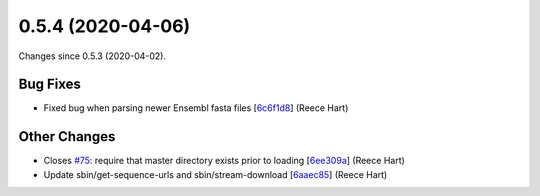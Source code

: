 
0.5.4 (2020-04-06)
###################

Changes since 0.5.3 (2020-04-02).

Bug Fixes
$$$$$$$$$$

* Fixed bug when parsing newer Ensembl fasta files [`6c6f1d8 <https://github.com/biocommons/biocommons.seqrepo/commit/6c6f1d8>`_] (Reece Hart)

Other Changes
$$$$$$$$$$$$$$

* Closes `#75 <https://github.com/biocommons/biocommons.seqrepo/issues/75/>`_: require that master directory exists prior to loading [`6ee309a <https://github.com/biocommons/biocommons.seqrepo/commit/6ee309a>`_] (Reece Hart)
* Update sbin/get-sequence-urls and sbin/stream-download [`6aaec85 <https://github.com/biocommons/biocommons.seqrepo/commit/6aaec85>`_] (Reece Hart)
